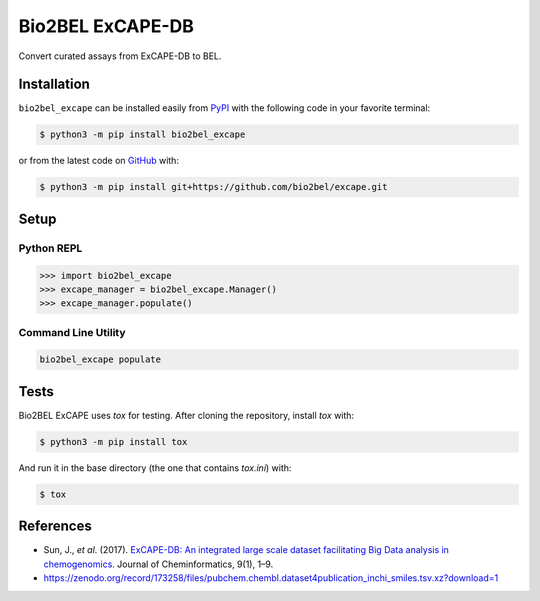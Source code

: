 Bio2BEL ExCAPE-DB |build|
=========================
Convert curated assays from ExCAPE-DB to BEL.

Installation |pypi_version| |python_versions| |pypi_license|
------------------------------------------------------------
``bio2bel_excape`` can be installed easily from `PyPI <https://pypi.python.org/pypi/bio2bel_excape>`_ with
the following code in your favorite terminal:

.. code-block:: sh

    $ python3 -m pip install bio2bel_excape

or from the latest code on `GitHub <https://github.com/bio2bel/excape>`_ with:

.. code-block:: sh

    $ python3 -m pip install git+https://github.com/bio2bel/excape.git

Setup
-----
Python REPL
~~~~~~~~~~~
.. code-block:: python

    >>> import bio2bel_excape
    >>> excape_manager = bio2bel_excape.Manager()
    >>> excape_manager.populate()

Command Line Utility
~~~~~~~~~~~~~~~~~~~~
.. code-block:: bash

    bio2bel_excape populate

Tests
-----
Bio2BEL ExCAPE uses `tox` for testing. After cloning the repository,
install `tox` with:

.. code-block:: sh

    $ python3 -m pip install tox

And run it in the base directory (the one that contains `tox.ini`) with:

.. code-block:: sh

    $ tox

References
----------
- Sun, J., *et al*. (2017). `ExCAPE-DB: An integrated large scale dataset facilitating Big Data analysis in
  chemogenomics <https://doi.org/10.1186/s13321-017-0203-5>`_. Journal of Cheminformatics, 9(1), 1–9.
- https://zenodo.org/record/173258/files/pubchem.chembl.dataset4publication_inchi_smiles.tsv.xz?download=1

.. |build| image:: https://travis-ci.com/bio2bel/excape.svg?branch=master
    :target: https://travis-ci.com/bio2bel/excape

.. |coverage| image:: https://codecov.io/gh/bio2bel/excape/coverage.svg?branch=master
    :target: https://codecov.io/gh/bio2bel/excape?branch=master
    :alt: Coverage Status

.. |docs| image:: https://readthedocs.org/projects/bio2bel-excape/badge/?version=latest
    :target: https://bio2bel.readthedocs.io/projects/excape/en/latest/?badge=latest
    :alt: Documentation Status

.. |python_versions| image:: https://img.shields.io/pypi/pyversions/bio2bel_excape.svg
    :alt: Stable Supported Python Versions

.. |pypi_version| image:: https://img.shields.io/pypi/v/bio2bel_excape.svg
    :alt: Current version on PyPI

.. |pypi_license| image:: https://img.shields.io/pypi/l/bio2bel_excape.svg
    :alt: MIT License
